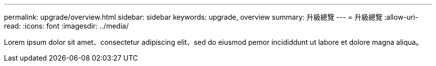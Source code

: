 ---
permalink: upgrade/overview.html 
sidebar: sidebar 
keywords: upgrade, overview 
summary: 升級總覽 
---
= 升級總覽
:allow-uri-read: 
:icons: font
:imagesdir: ../media/


[role="lead"]
Lorem ipsum dolor sit amet、consectetur adipiscing elit、sed do eiusmod pemor incididdunt ut labore et dolore magna aliqua。
